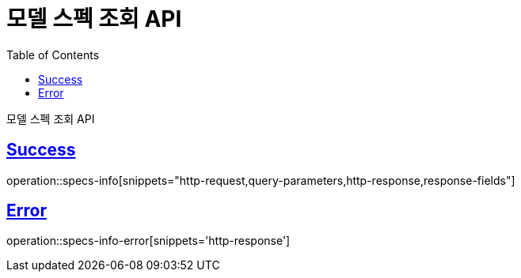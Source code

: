 :doctype: book
:icons: font
:source-highlighter: highlightjs
:toc: left
:toclevels: 2
:sectlinks:
:hide-uri-scheme:

= 모델 스펙 조회 API

모델 스펙 조회 API

== Success

operation::specs-info[snippets="http-request,query-parameters,http-response,response-fields"]

== Error

operation::specs-info-error[snippets='http-response']
